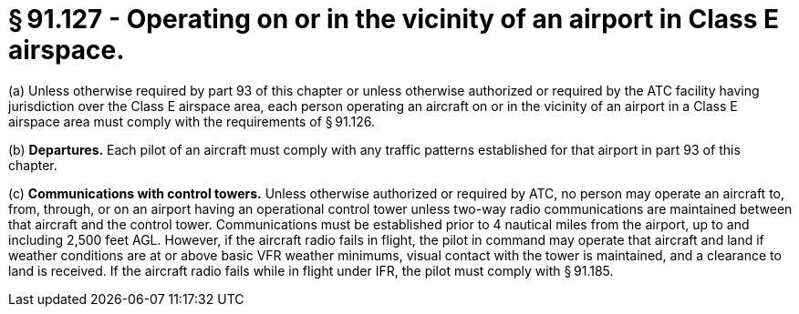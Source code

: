 # § 91.127 - Operating on or in the vicinity of an airport in Class E airspace.

(a) Unless otherwise required by part 93 of this chapter or unless otherwise authorized or required by the ATC facility having jurisdiction over the Class E airspace area, each person operating an aircraft on or in the vicinity of an airport in a Class E airspace area must comply with the requirements of § 91.126.

(b) *Departures.* Each pilot of an aircraft must comply with any traffic patterns established for that airport in part 93 of this chapter.

(c) *Communications with control towers.* Unless otherwise authorized or required by ATC, no person may operate an aircraft to, from, through, or on an airport having an operational control tower unless two-way radio communications are maintained between that aircraft and the control tower. Communications must be established prior to 4 nautical miles from the airport, up to and including 2,500 feet AGL. However, if the aircraft radio fails in flight, the pilot in command may operate that aircraft and land if weather conditions are at or above basic VFR weather minimums, visual contact with the tower is maintained, and a clearance to land is received. If the aircraft radio fails while in flight under IFR, the pilot must comply with § 91.185.

